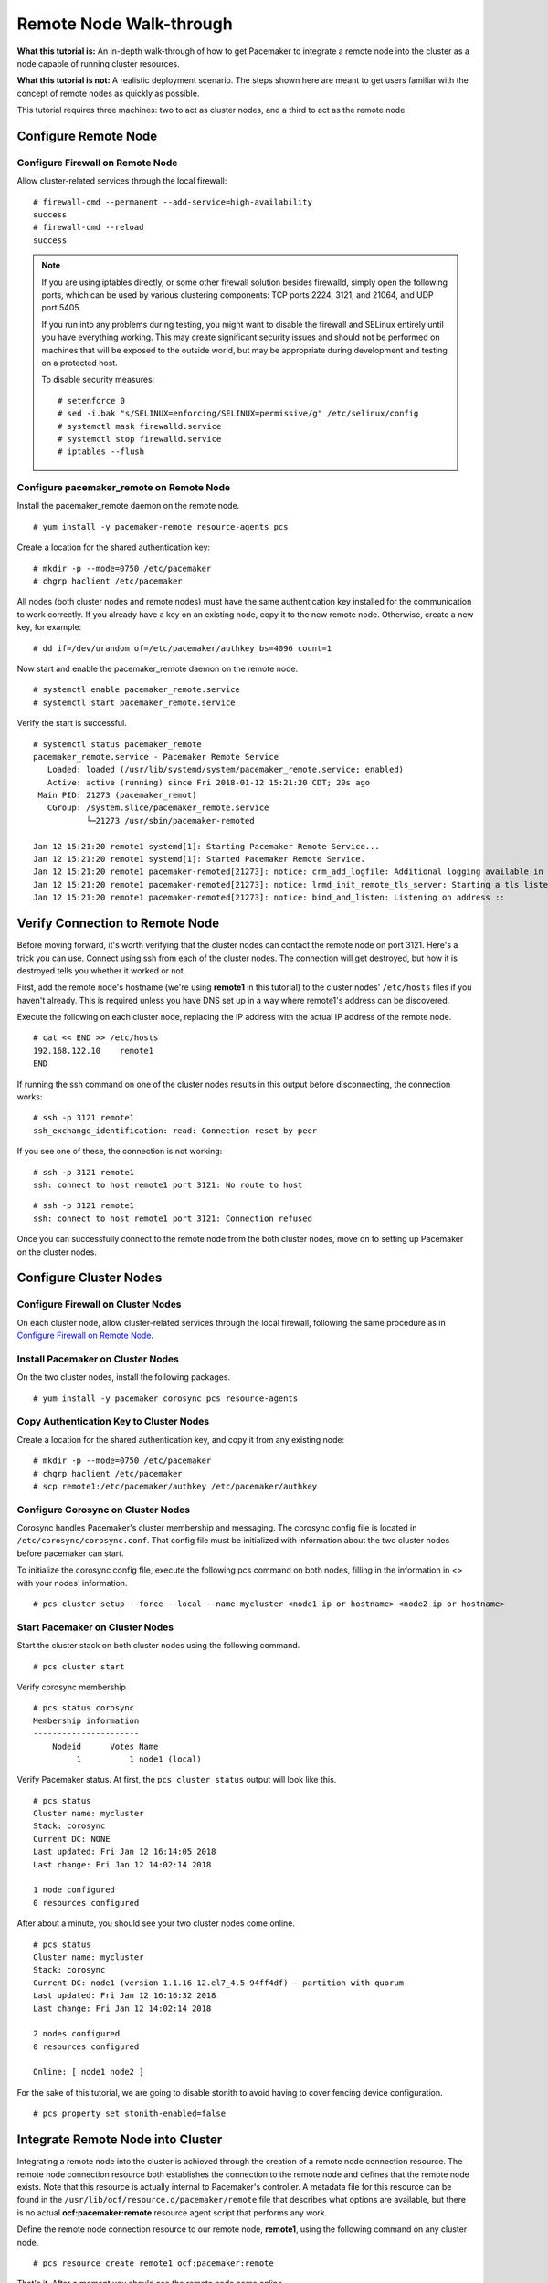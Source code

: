 Remote Node Walk-through
------------------------

**What this tutorial is:** An in-depth walk-through of how to get Pacemaker to
integrate a remote node into the cluster as a node capable of running cluster
resources.

**What this tutorial is not:** A realistic deployment scenario. The steps shown
here are meant to get users familiar with the concept of remote nodes as
quickly as possible.

This tutorial requires three machines: two to act as cluster nodes, and
a third to act as the remote node.

Configure Remote Node
#####################

Configure Firewall on Remote Node
_________________________________

Allow cluster-related services through the local firewall:

::

    # firewall-cmd --permanent --add-service=high-availability
    success
    # firewall-cmd --reload
    success

.. NOTE::

    If you are using iptables directly, or some other firewall solution besides
    firewalld, simply open the following ports, which can be used by various
    clustering components: TCP ports 2224, 3121, and 21064, and UDP port 5405.

    If you run into any problems during testing, you might want to disable
    the firewall and SELinux entirely until you have everything working.
    This may create significant security issues and should not be performed on
    machines that will be exposed to the outside world, but may be appropriate
    during development and testing on a protected host.

    To disable security measures:

    ::

        # setenforce 0
        # sed -i.bak "s/SELINUX=enforcing/SELINUX=permissive/g" /etc/selinux/config
        # systemctl mask firewalld.service
        # systemctl stop firewalld.service
        # iptables --flush

Configure pacemaker_remote on Remote Node
_________________________________________

Install the pacemaker_remote daemon on the remote node.

::

    # yum install -y pacemaker-remote resource-agents pcs

Create a location for the shared authentication key:

::

    # mkdir -p --mode=0750 /etc/pacemaker
    # chgrp haclient /etc/pacemaker

All nodes (both cluster nodes and remote nodes) must have the same
authentication key installed for the communication to work correctly.
If you already have a key on an existing node, copy it to the new
remote node. Otherwise, create a new key, for example:

::

    # dd if=/dev/urandom of=/etc/pacemaker/authkey bs=4096 count=1

Now start and enable the pacemaker_remote daemon on the remote node.

::

    # systemctl enable pacemaker_remote.service
    # systemctl start pacemaker_remote.service

Verify the start is successful.

::

    # systemctl status pacemaker_remote
    pacemaker_remote.service - Pacemaker Remote Service
       Loaded: loaded (/usr/lib/systemd/system/pacemaker_remote.service; enabled)
       Active: active (running) since Fri 2018-01-12 15:21:20 CDT; 20s ago
     Main PID: 21273 (pacemaker_remot)
       CGroup: /system.slice/pacemaker_remote.service
               └─21273 /usr/sbin/pacemaker-remoted

    Jan 12 15:21:20 remote1 systemd[1]: Starting Pacemaker Remote Service...
    Jan 12 15:21:20 remote1 systemd[1]: Started Pacemaker Remote Service.
    Jan 12 15:21:20 remote1 pacemaker-remoted[21273]: notice: crm_add_logfile: Additional logging available in /var/log/pacemaker.log
    Jan 12 15:21:20 remote1 pacemaker-remoted[21273]: notice: lrmd_init_remote_tls_server: Starting a tls listener on port 3121.
    Jan 12 15:21:20 remote1 pacemaker-remoted[21273]: notice: bind_and_listen: Listening on address ::

Verify Connection to Remote Node
################################

Before moving forward, it's worth verifying that the cluster nodes
can contact the remote node on port 3121. Here's a trick you can use.
Connect using ssh from each of the cluster nodes. The connection will get
destroyed, but how it is destroyed tells you whether it worked or not.

First, add the remote node's hostname (we're using **remote1** in this tutorial)
to the cluster nodes' ``/etc/hosts`` files if you haven't already. This
is required unless you have DNS set up in a way where remote1's address can be
discovered.

Execute the following on each cluster node, replacing the IP address with the
actual IP address of the remote node.

::

    # cat << END >> /etc/hosts
    192.168.122.10    remote1
    END

If running the ssh command on one of the cluster nodes results in this
output before disconnecting, the connection works:

::

    # ssh -p 3121 remote1
    ssh_exchange_identification: read: Connection reset by peer

If you see one of these, the connection is not working:

::

    # ssh -p 3121 remote1
    ssh: connect to host remote1 port 3121: No route to host

::

    # ssh -p 3121 remote1
    ssh: connect to host remote1 port 3121: Connection refused

Once you can successfully connect to the remote node from the both
cluster nodes, move on to setting up Pacemaker on the cluster nodes.

Configure Cluster Nodes
#######################

Configure Firewall on Cluster Nodes
___________________________________

On each cluster node, allow cluster-related services through the local
firewall, following the same procedure as in `Configure Firewall on Remote Node`_.

Install Pacemaker on Cluster Nodes
__________________________________

On the two cluster nodes, install the following packages.

::

    # yum install -y pacemaker corosync pcs resource-agents

Copy Authentication Key to Cluster Nodes
________________________________________

Create a location for the shared authentication key,
and copy it from any existing node:

::

    # mkdir -p --mode=0750 /etc/pacemaker
    # chgrp haclient /etc/pacemaker
    # scp remote1:/etc/pacemaker/authkey /etc/pacemaker/authkey

Configure Corosync on Cluster Nodes
___________________________________

Corosync handles Pacemaker's cluster membership and messaging. The corosync
config file is located in ``/etc/corosync/corosync.conf``. That config file must be
initialized with information about the two cluster nodes before pacemaker can
start.

To initialize the corosync config file, execute the following pcs command on
both nodes, filling in the information in <> with your nodes' information.

::

    # pcs cluster setup --force --local --name mycluster <node1 ip or hostname> <node2 ip or hostname>

Start Pacemaker on Cluster Nodes
________________________________

Start the cluster stack on both cluster nodes using the following command.

::

    # pcs cluster start

Verify corosync membership

::

    # pcs status corosync
    Membership information
    ----------------------
        Nodeid      Votes Name
             1          1 node1 (local)

Verify Pacemaker status. At first, the ``pcs cluster status`` output will look
like this.

::

    # pcs status
    Cluster name: mycluster
    Stack: corosync
    Current DC: NONE
    Last updated: Fri Jan 12 16:14:05 2018
    Last change: Fri Jan 12 14:02:14 2018

    1 node configured
    0 resources configured

After about a minute, you should see your two cluster nodes come online.

::

    # pcs status
    Cluster name: mycluster
    Stack: corosync
    Current DC: node1 (version 1.1.16-12.el7_4.5-94ff4df) - partition with quorum
    Last updated: Fri Jan 12 16:16:32 2018
    Last change: Fri Jan 12 14:02:14 2018

    2 nodes configured
    0 resources configured

    Online: [ node1 node2 ]

For the sake of this tutorial, we are going to disable stonith to avoid having
to cover fencing device configuration.

::

    # pcs property set stonith-enabled=false

Integrate Remote Node into Cluster
##################################

Integrating a remote node into the cluster is achieved through the
creation of a remote node connection resource. The remote node connection
resource both establishes the connection to the remote node and defines that
the remote node exists. Note that this resource is actually internal to
Pacemaker's controller. A metadata file for this resource can be found in
the ``/usr/lib/ocf/resource.d/pacemaker/remote`` file that describes what options
are available, but there is no actual **ocf:pacemaker:remote** resource agent
script that performs any work.

Define the remote node connection resource to our remote node,
**remote1**, using the following command on any cluster node.

::

    # pcs resource create remote1 ocf:pacemaker:remote

That's it.  After a moment you should see the remote node come online.

::

    Cluster name: mycluster
    Stack: corosync
    Current DC: node1 (version 1.1.16-12.el7_4.5-94ff4df) - partition with quorum
    Last updated: Fri Jan 12 17:13:09 2018
    Last change: Fri Jan 12 17:02:02 2018

    3 nodes configured
    1 resources configured

    Online: [ node1 node2 ]
    RemoteOnline: [ remote1 ]

    Full list of resources:

     remote1 (ocf::pacemaker:remote):	Started node1

    Daemon Status:
      corosync: active/disabled
      pacemaker: active/disabled
      pcsd: active/enabled

Starting Resources on Remote Node
#################################

Once the remote node is integrated into the cluster, starting resources on a
remote node is the exact same as on cluster nodes. Refer to the
`Clusters from Scratch <http://clusterlabs.org/doc/>`_ document for examples of
resource creation.

.. WARNING::

    Never involve a remote node connection resource in a resource group,
    colocation constraint, or order constraint.

Fencing Remote Nodes
####################

Remote nodes are fenced the same way as cluster nodes. No special
considerations are required. Configure fencing resources for use with
remote nodes the same as you would with cluster nodes.

Note, however, that remote nodes can never 'initiate' a fencing action. Only
cluster nodes are capable of actually executing a fencing operation against
another node.

Accessing Cluster Tools from a Remote Node
##########################################

Besides allowing the cluster to manage resources on a remote node,
pacemaker_remote has one other trick. The pacemaker_remote daemon allows
nearly all the pacemaker tools (``crm_resource``, ``crm_mon``,
``crm_attribute``, ``crm_master``, etc.) to work on remote nodes natively.

Try it: Run ``crm_mon`` on the remote node after pacemaker has
integrated it into the cluster. These tools just work. These means resource
agents such as promotable resources (which need access to tools like
``crm_master``) work seamlessly on the remote nodes.

Higher-level command shells such as ``pcs`` may have partial support
on remote nodes, but it is recommended to run them from a cluster node.

